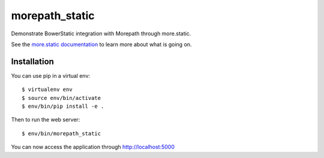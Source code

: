 morepath_static
===============

Demonstrate BowerStatic integration with Morepath through more.static.

See the `more.static documentation`_ to learn more about what is going
on.

.. _`more.static documentation`: http://morepath.readthedocs.org/en/latest/more.static.html

Installation
------------

You can use pip in a virtual env::

  $ virtualenv env
  $ source env/bin/activate
  $ env/bin/pip install -e .

Then to run the web server::

  $ env/bin/morepath_static

You can now access the application through http://localhost:5000
